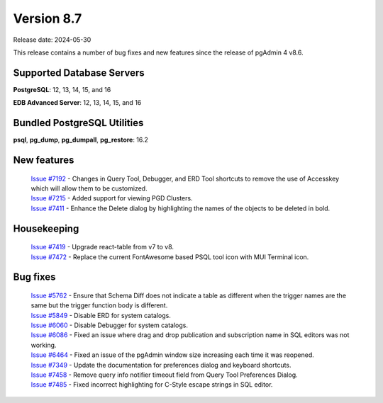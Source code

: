 ***********
Version 8.7
***********

Release date: 2024-05-30

This release contains a number of bug fixes and new features since the release of pgAdmin 4 v8.6.

Supported Database Servers
**************************
**PostgreSQL**: 12, 13, 14, 15, and 16

**EDB Advanced Server**: 12, 13, 14, 15, and 16

Bundled PostgreSQL Utilities
****************************
**psql**, **pg_dump**, **pg_dumpall**, **pg_restore**: 16.2


New features
************

  | `Issue #7192 <https://github.com/pgadmin-org/pgadmin4/issues/7192>`_ -  Changes in Query Tool, Debugger, and ERD Tool shortcuts to remove the use of Accesskey which will allow them to be customized.
  | `Issue #7215 <https://github.com/pgadmin-org/pgadmin4/issues/7215>`_ -  Added support for viewing PGD Clusters.
  | `Issue #7411 <https://github.com/pgadmin-org/pgadmin4/issues/7411>`_ -  Enhance the Delete dialog by highlighting the names of the objects to be deleted in bold.

Housekeeping
************

  | `Issue #7419 <https://github.com/pgadmin-org/pgadmin4/issues/7419>`_ -  Upgrade react-table from v7 to v8.
  | `Issue #7472 <https://github.com/pgadmin-org/pgadmin4/issues/7472>`_ -  Replace the current FontAwesome based PSQL tool icon with MUI Terminal icon.

Bug fixes
*********

  | `Issue #5762 <https://github.com/pgadmin-org/pgadmin4/issues/5762>`_ -  Ensure that Schema Diff does not indicate a table as different when the trigger names are the same but the trigger function body is different.
  | `Issue #5849 <https://github.com/pgadmin-org/pgadmin4/issues/5849>`_ -  Disable ERD for system catalogs.
  | `Issue #6060 <https://github.com/pgadmin-org/pgadmin4/issues/6060>`_ -  Disable Debugger for system catalogs.
  | `Issue #6086 <https://github.com/pgadmin-org/pgadmin4/issues/6086>`_ -  Fixed an issue where drag and drop publication and subscription name in SQL editors was not working.
  | `Issue #6464 <https://github.com/pgadmin-org/pgadmin4/issues/6464>`_ -  Fixed an issue of the pgAdmin window size increasing each time it was reopened.
  | `Issue #7349 <https://github.com/pgadmin-org/pgadmin4/issues/7349>`_ -  Update the documentation for preferences dialog and keyboard shortcuts.
  | `Issue #7458 <https://github.com/pgadmin-org/pgadmin4/issues/7458>`_ -  Remove query info notifier timeout field from Query Tool Preferences Dialog.
  | `Issue #7485 <https://github.com/pgadmin-org/pgadmin4/issues/7485>`_ -  Fixed incorrect highlighting for C-Style escape strings in SQL editor.
